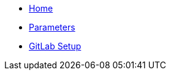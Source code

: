 * xref:index.adoc[Home]
* xref:references/parameters.adoc[Parameters]
* xref:how-tos/setup-githost.adoc[GitLab Setup]

